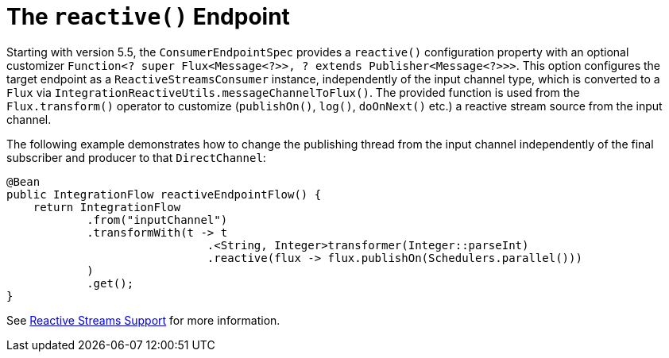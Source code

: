 [[java-dsl-reactive]]
= The `reactive()` Endpoint

Starting with version 5.5, the `ConsumerEndpointSpec` provides a `reactive()` configuration property with an optional customizer `Function<? super Flux<Message<?>>, ? extends Publisher<Message<?>>>`.
This option configures the target endpoint as a `ReactiveStreamsConsumer` instance, independently of the input channel type, which is converted to a `Flux` via `IntegrationReactiveUtils.messageChannelToFlux()`.
The provided function is used from the `Flux.transform()` operator to customize (`publishOn()`, `log()`, `doOnNext()` etc.) a reactive stream source from the input channel.

The following example demonstrates how to change the publishing thread from the input channel independently of the final subscriber and producer to that `DirectChannel`:

====
[source,java]
----
@Bean
public IntegrationFlow reactiveEndpointFlow() {
    return IntegrationFlow
            .from("inputChannel")
            .transformWith(t -> t
                              .<String, Integer>transformer(Integer::parseInt)
                              .reactive(flux -> flux.publishOn(Schedulers.parallel()))
            )
            .get();
}
----
====

See <<./reactive-streams.adoc#reactive-streams, Reactive Streams Support>> for more information.


